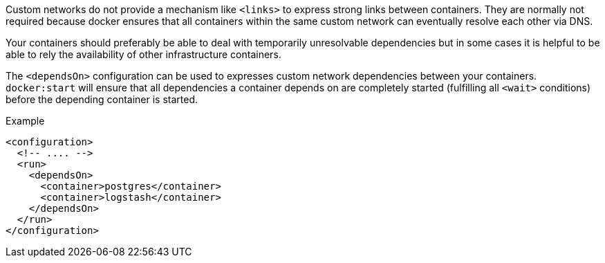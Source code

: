 Custom networks do not provide a mechanism like `<links>` to express strong links between containers. They are normally not required because docker ensures that all containers within the same custom network can eventually resolve each other via DNS.

Your containers should preferably be able to deal with temporarily unresolvable dependencies but in some cases it is helpful to be able to rely the availability of other infrastructure containers.

The `<dependsOn>` configuration can be used to expresses custom network dependencies between your containers. `docker:start` will ensure that all dependencies a container depends on are completely started (fulfilling all `<wait>` conditions) before the depending container is started.


.Example
[source,xml]
----
<configuration>
  <!-- .... -->
  <run>
    <dependsOn>
      <container>postgres</container>
      <container>logstash</container>
    </dependsOn>
  </run>
</configuration>
----
